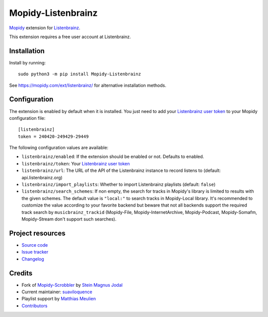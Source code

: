 *******************
Mopidy-Listenbrainz
*******************

.. image:: https://img.shields.io/pypi/v/Mopidy-Listenbrainz
    :target: https://pypi.org/project/Mopidy-Listenbrainz/
    :alt: Latest PyPI version

.. image:: https://img.shields.io/github/actions/workflow/status/suaviloquence/mopidy-listenbrainz/ci.yml
    :target: https://github.com/suaviloquence/mopidy-listenbrainz/actions
    :alt: CI build status

`Mopidy <https://www.mopidy.com/>`_ extension for 
`Listenbrainz <https://www.listenbrainz.org/>`_.

This extension requires a free user account at Listenbrainz.


Installation
============

Install by running::

    sudo python3 -m pip install Mopidy-Listenbrainz

See https://mopidy.com/ext/listenbrainz/ for alternative installation methods.


Configuration
=============

The extension is enabled by default when it is installed. You just need to add
your `Listenbrainz user token <https://listenbrainz.org/profile/>`_ to your Mopidy configuration file::

    [listenbrainz]
    token = 240420-249429-29449

The following configuration values are available:

- ``listenbrainz/enabled``: If the extension should be enabled or not.
  Defaults to enabled.
- ``listenbrainz/token``: Your `Listenbrainz user token <https://listenbrainz.org/profile/>`_
- ``listenbrainz/url``: The URL of the API of the Listenbrainz instance to record listens to (default: api.listenbrainz.org)
- ``listenbrainz/import_playlists``: Whether to import Listenbrainz playlists (default: ``false``)
- ``listenbrainz/search_schemes``: If non empty, the search for tracks in Mopidy's library is limited to results with the given schemes. The default value is ``"local:"`` to search tracks in Mopidy-Local library. It's recommended to customize the value according to your favorite backend but beware that not all backends support the required track search by ``musicbrainz_trackid`` (Mopidy-File, Mopidy-InternetArchive, Mopidy-Podcast, Mopidy-Somafm, Mopidy-Stream don't support such searches).

Project resources
=================

- `Source code <https://github.com/suaviloquence/mopidy-listenbrainz>`_
- `Issue tracker <https://github.com/suaviloquence/mopidy-listenbrainz/issues>`_
- `Changelog <https://github.com/suaviloquence/mopidy-listenbrainz/releases>`_


Credits
=======

- Fork of `Mopidy-Scrobbler <https://github.com/mopidy/mopidy-scrobbler>`__ by `Stein Magnus Jodal <https://github.com/jodal>`__
- Current maintainer: `suaviloquence <https://github.com/suaviloquence>`__
- Playlist support by `Matthias Meulien <https://github.com/orontee>`__
- `Contributors <https://github.com/suaviloquence/mopidy-listenbrainz/graphs/contributors>`_
